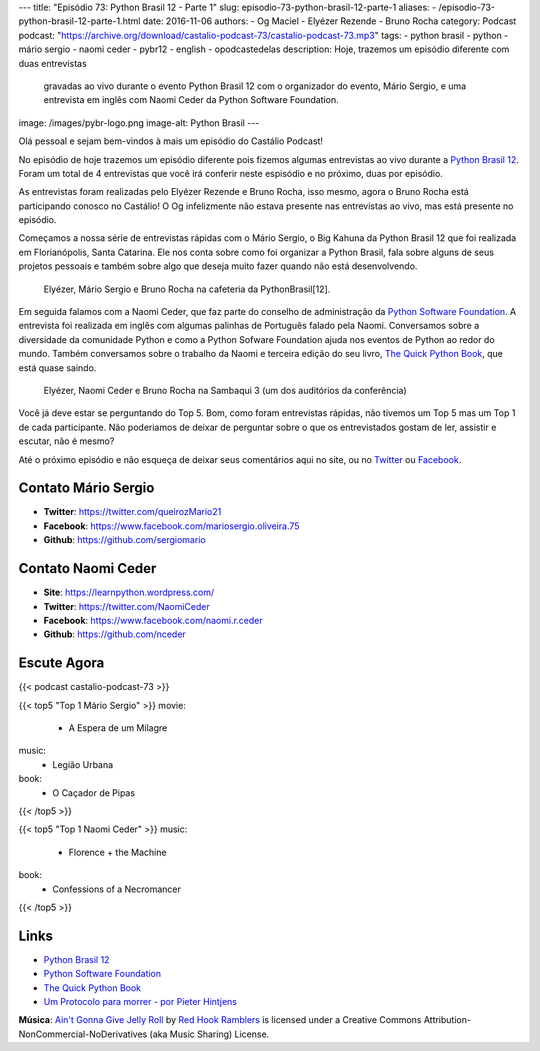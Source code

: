 ---
title: "Episódio 73: Python Brasil 12 - Parte 1"
slug: episodio-73-python-brasil-12-parte-1
aliases:
- /episodio-73-python-brasil-12-parte-1.html
date: 2016-11-06
authors:
- Og Maciel
- Elyézer Rezende
- Bruno Rocha
category: Podcast
podcast: "https://archive.org/download/castalio-podcast-73/castalio-podcast-73.mp3"
tags:
- python brasil
- python
- mário sergio
- naomi ceder
- pybr12
- english
- opodcastedelas
description: Hoje, trazemos um episódio diferente com duas entrevistas
              gravadas ao vivo durante o evento Python Brasil 12 com o
              organizador do evento, Mário Sergio, e uma entrevista em inglês
              com Naomi Ceder da Python Software Foundation.
image: /images/pybr-logo.png
image-alt: Python Brasil
---

Olá pessoal e sejam bem-vindos à mais um episódio do Castálio Podcast!

No episódio de hoje trazemos um episódio diferente pois fizemos algumas
entrevistas ao vivo durante a `Python Brasil 12`_. Foram um total de 4
entrevistas que você irá conferir neste espisódio e no próximo, duas por
episódio.

As entrevistas foram realizadas pelo Elyézer Rezende e Bruno Rocha, isso mesmo,
agora o Bruno Rocha está participando conosco no Castálio! O Og infelizmente
não estava presente nas entrevistas ao vivo, mas está presente no episódio.

.. more

Começamos a nossa série de entrevistas rápidas com o Mário Sergio, o Big Kahuna
da Python Brasil 12 que foi realizada em Florianópolis, Santa Catarina. Ele nos conta sobre
como foi organizar a Python Brasil, fala sobre alguns de seus projetos pessoais e
também sobre algo que deseja muito fazer quando não está desenvolvendo.

.. raw:: html

    <div class="clearfix"></div>

.. figure:: /images/pybr12-mario-sergio.jpg
   :alt: Bruno Rocha e Elyézer Rezende entrevistando o Mário Sergio
   :figclass: clear clearfix center-block

   Elyézer, Mário Sergio e Bruno Rocha na cafeteria da PythonBrasil[12].

Em seguida falamos com a Naomi Ceder, que faz parte do conselho de administração
da `Python Software Foundation`_. A entrevista foi realizada em inglês com
algumas palinhas de Português falado pela Naomi. Conversamos sobre a
diversidade da comunidade Python e como a Python Sofware Foundation ajuda nos
eventos de Python ao redor do mundo. Também conversamos sobre o trabalho da
Naomi e terceira edição do seu livro, `The Quick Python Book`_, que está quase
saindo.

.. figure:: /images/pybr12-naomi-ceder.jpg
   :alt: Bruno Rocha e Elyézer Rezende entrevistando a Naomi Ceder
   :figclass: center-block

   Elyézer, Naomi Ceder e Bruno Rocha na Sambaqui 3 (um dos auditórios da conferência)

Você já deve estar se perguntando do Top 5. Bom, como foram entrevistas
rápidas, não tivemos um Top 5 mas um Top 1 de cada participante.  Não
poderiamos de deixar de perguntar sobre o que os entrevistados gostam de ler,
assistir e escutar, não é mesmo?

Até o próximo episódio e não esqueça de deixar seus comentários aqui no site,
ou no `Twitter <https://twitter.com/castaliopod>`_ ou `Facebook
<https://www.facebook.com/castaliopod>`_.

Contato Mário Sergio
--------------------
* **Twitter**: https://twitter.com/queirozMario21
* **Facebook**: https://www.facebook.com/mariosergio.oliveira.75
* **Github**: https://github.com/sergiomario

Contato Naomi Ceder
-------------------
* **Site**: https://learnpython.wordpress.com/
* **Twitter**: https://twitter.com/NaomiCeder
* **Facebook**: https://www.facebook.com/naomi.r.ceder
* **Github**: https://github.com/nceder

Escute Agora
------------

{{< podcast castalio-podcast-73 >}}

{{< top5 "Top 1 Mário Sergio" >}}
movie:
    * A Espera de um Milagre
music:
    * Legião Urbana
book:
    * O Caçador de Pipas
{{< /top5 >}}


{{< top5 "Top 1 Naomi Ceder" >}}
music:
    * Florence + the Machine
book:
    * Confessions of a Necromancer
{{< /top5 >}}


Links
-----
* `Python Brasil 12`_
* `Python Software Foundation`_
* `The Quick Python Book`_
* `Um Protocolo para morrer - por Pieter Hintjens`_

.. class:: alert alert-info

        **Música**: `Ain't Gonna Give Jelly Roll`_ by `Red Hook Ramblers`_ is licensed under a Creative Commons Attribution-NonCommercial-NoDerivatives (aka Music Sharing) License.

.. Mentioned
.. _Python Brasil 12: http://2016.pythonbrasil.org.br/
.. _Python Software Foundation: https://www.python.org/psf/
.. _The Quick Python Book: https://www.goodreads.com/book/show/20351126-the-quick-python-book-second-edition
.. _Um Protocolo para morrer - por Pieter Hintjens: http://bit.ly/protocolo_para_morrer

.. Footer
.. _Ain't Gonna Give Jelly Roll: http://freemusicarchive.org/music/Red_Hook_Ramblers/Live__WFMU_on_Antique_Phonograph_Music_Program_with_MAC_Feb_8_2011/Red_Hook_Ramblers_-_12_-_Aint_Gonna_Give_Jelly_Roll
.. _Red Hook Ramblers: http://www.redhookramblers.com/
